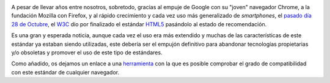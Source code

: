 .. title: HTML5 finalizado
.. author: Eduardo Bellido Bellido
.. slug: html5-finalizado
.. date: 2014/10/30 18:50
.. tags: Estándares, Internet, Web

.. image:: /images/html5.png
   :alt: HTML5
   :align: right

A pesar de llevar años entre nosotros, sobretodo, gracias al empuje de Google con su "joven" navegador Chrome, a la fundación Mozilla con Firefox, y al rápido crecimiento y cada vez uso más generalizado de *smartphones*, el `pasado día 28 de Octubre`_, el W3C_ dio por finalizado el estándar HTML5_ pasándolo al estado de recomendación.

.. TEASER_END
   
Es una gran y esperada noticia, aunque cada vez el uso era más extendido y muchas de las características de este estándar ya estaban siendo utilizadas, este debería ser el empujón definitivo para abandonar tecnologías propietarias y/o obsoletas y promover el uso de este tipo de estándares.

Como añadido, os dejamos un enlace a una herramienta_ con la que es posible comprobar el grado de compatibilidad con este estándar de cualquier navegador.


.. _pasado día 28 de Octubre: http://www.w3.org/blog/news/archives/4167
.. _W3C: http://www.w3.org/
.. _HTML5: http://www.w3.org/TR/2014/REC-html5-20141028/
.. _herramienta: http://html5test.com/


